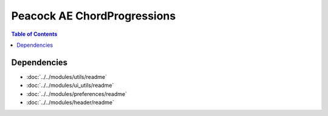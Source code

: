Peacock AE ChordProgressions
-----------------------------

.. contents:: Table of Contents

~~~~~~~~~~~~
Dependencies
~~~~~~~~~~~~

* :doc:`../../modules/utils/readme`
* :doc:`../../modules/ui_utils/readme`
* :doc:`../../modules/preferences/readme`
* :doc:`../../modules/header/readme`

